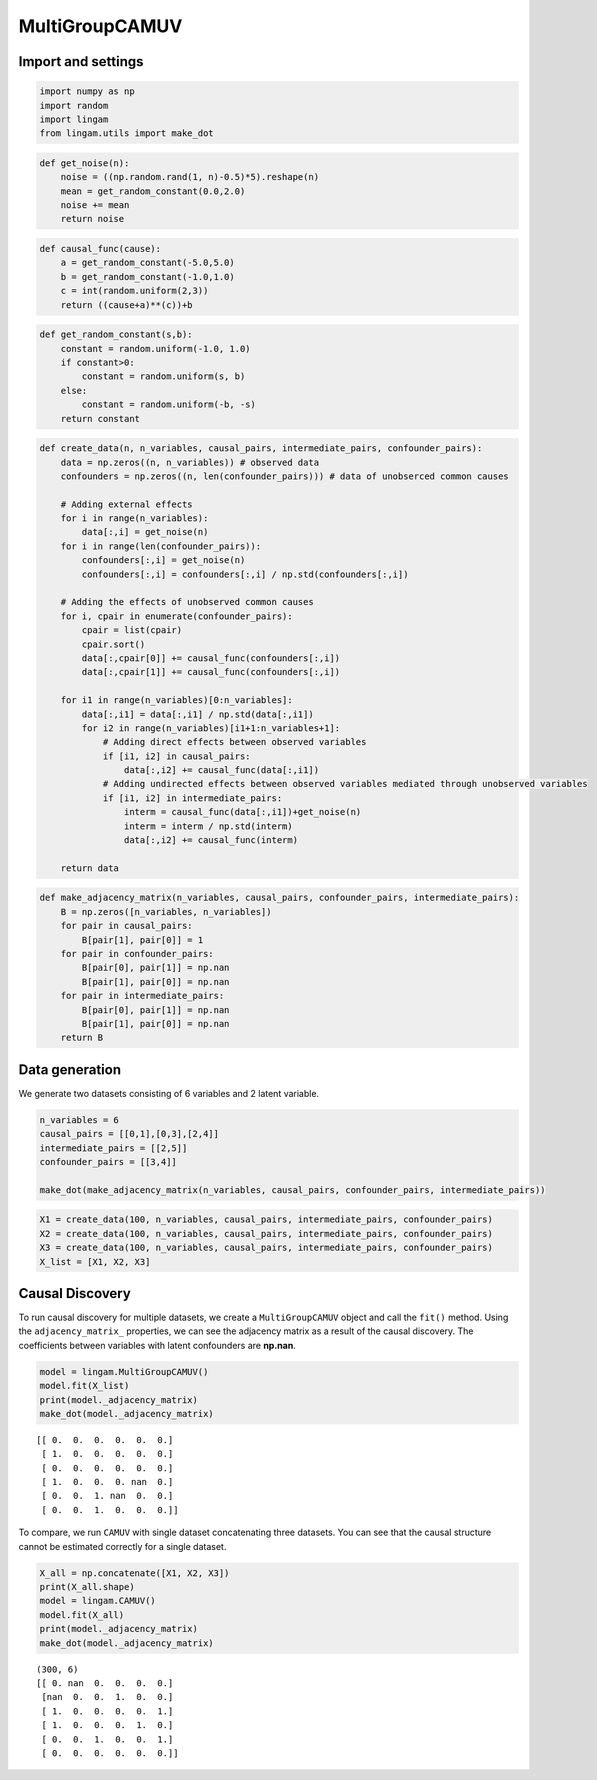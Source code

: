 MultiGroupCAMUV
===============

Import and settings
-------------------

.. code-block:: python

    import numpy as np
    import random
    import lingam
    from lingam.utils import make_dot

.. code-block:: python

    def get_noise(n):
        noise = ((np.random.rand(1, n)-0.5)*5).reshape(n)
        mean = get_random_constant(0.0,2.0)
        noise += mean
        return noise

.. code-block:: python

    def causal_func(cause):
        a = get_random_constant(-5.0,5.0)
        b = get_random_constant(-1.0,1.0)
        c = int(random.uniform(2,3))
        return ((cause+a)**(c))+b

.. code-block:: python

    def get_random_constant(s,b):
        constant = random.uniform(-1.0, 1.0)
        if constant>0:
            constant = random.uniform(s, b)
        else:
            constant = random.uniform(-b, -s)
        return constant

.. code-block:: python

    def create_data(n, n_variables, causal_pairs, intermediate_pairs, confounder_pairs):
        data = np.zeros((n, n_variables)) # observed data
        confounders = np.zeros((n, len(confounder_pairs))) # data of unobserced common causes
    
        # Adding external effects
        for i in range(n_variables):
            data[:,i] = get_noise(n)
        for i in range(len(confounder_pairs)):
            confounders[:,i] = get_noise(n)
            confounders[:,i] = confounders[:,i] / np.std(confounders[:,i])
    
        # Adding the effects of unobserved common causes
        for i, cpair in enumerate(confounder_pairs):
            cpair = list(cpair)
            cpair.sort()
            data[:,cpair[0]] += causal_func(confounders[:,i])
            data[:,cpair[1]] += causal_func(confounders[:,i])
    
        for i1 in range(n_variables)[0:n_variables]:
            data[:,i1] = data[:,i1] / np.std(data[:,i1])
            for i2 in range(n_variables)[i1+1:n_variables+1]:
                # Adding direct effects between observed variables
                if [i1, i2] in causal_pairs:
                    data[:,i2] += causal_func(data[:,i1])
                # Adding undirected effects between observed variables mediated through unobserved variables
                if [i1, i2] in intermediate_pairs:
                    interm = causal_func(data[:,i1])+get_noise(n)
                    interm = interm / np.std(interm)
                    data[:,i2] += causal_func(interm)
        
        return data

.. code-block:: python

    def make_adjacency_matrix(n_variables, causal_pairs, confounder_pairs, intermediate_pairs):
        B = np.zeros([n_variables, n_variables])
        for pair in causal_pairs:
            B[pair[1], pair[0]] = 1
        for pair in confounder_pairs:
            B[pair[0], pair[1]] = np.nan
            B[pair[1], pair[0]] = np.nan
        for pair in intermediate_pairs:
            B[pair[0], pair[1]] = np.nan
            B[pair[1], pair[0]] = np.nan
        return B

Data generation
---------------

We generate two datasets consisting of 6 variables and 2 latent
variable.

.. code-block:: python

    n_variables = 6
    causal_pairs = [[0,1],[0,3],[2,4]]
    intermediate_pairs = [[2,5]]
    confounder_pairs = [[3,4]]
    
    make_dot(make_adjacency_matrix(n_variables, causal_pairs, confounder_pairs, intermediate_pairs))




.. image:: ../image/multi_camuv1.svg



.. code-block:: python

    X1 = create_data(100, n_variables, causal_pairs, intermediate_pairs, confounder_pairs)
    X2 = create_data(100, n_variables, causal_pairs, intermediate_pairs, confounder_pairs)
    X3 = create_data(100, n_variables, causal_pairs, intermediate_pairs, confounder_pairs)
    X_list = [X1, X2, X3]

Causal Discovery
----------------

To run causal discovery for multiple datasets, we create a
``MultiGroupCAMUV`` object and call the ``fit()`` method. Using the
``adjacency_matrix_`` properties, we can see the adjacency matrix as a
result of the causal discovery. The coefficients between variables with
latent confounders are **np.nan**.

.. code-block:: python

    model = lingam.MultiGroupCAMUV()
    model.fit(X_list)
    print(model._adjacency_matrix)
    make_dot(model._adjacency_matrix)


.. parsed-literal::

    [[ 0.  0.  0.  0.  0.  0.]
     [ 1.  0.  0.  0.  0.  0.]
     [ 0.  0.  0.  0.  0.  0.]
     [ 1.  0.  0.  0. nan  0.]
     [ 0.  0.  1. nan  0.  0.]
     [ 0.  0.  1.  0.  0.  0.]]
    



.. image:: ../image/multi_camuv2.svg



To compare, we run ``CAMUV`` with single dataset concatenating three
datasets. You can see that the causal structure cannot be estimated
correctly for a single dataset.

.. code-block:: python

    X_all = np.concatenate([X1, X2, X3])
    print(X_all.shape)
    model = lingam.CAMUV()
    model.fit(X_all)
    print(model._adjacency_matrix)
    make_dot(model._adjacency_matrix)


.. parsed-literal::

    (300, 6)
    [[ 0. nan  0.  0.  0.  0.]
     [nan  0.  0.  1.  0.  0.]
     [ 1.  0.  0.  0.  0.  1.]
     [ 1.  0.  0.  0.  1.  0.]
     [ 0.  0.  1.  0.  0.  1.]
     [ 0.  0.  0.  0.  0.  0.]]
    



.. image:: ../image/multi_camuv3.svg



